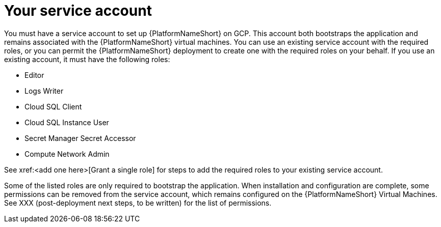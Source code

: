[id="con-aap-gcp-service-account"]

= Your service account

You must have a service account to set up {PlatformNameShort} on GCP.  
This account both bootstraps the application and remains associated with the {PlatformNameShort} virtual machines. 
You can use an existing service account with the required roles, or you can permit the {PlatformNameShort} deployment to create one with the required roles on your behalf. 
If you use an existing account, it must have the following roles:

* Editor
* Logs Writer
* Cloud SQL Client
* Cloud SQL Instance User
* Secret Manager Secret Accessor
* Compute Network Admin

See xref:<add one here>[Grant a single role] for steps to add the required roles to your existing service account.

Some of the listed roles are only required to bootstrap the application. 
When installation and configuration are complete, some permissions can be removed from the service account, which remains configured on the {PlatformNameShort} Virtual Machines. 
See XXX (post-deployment next steps, to be written) for the list of permissions.
